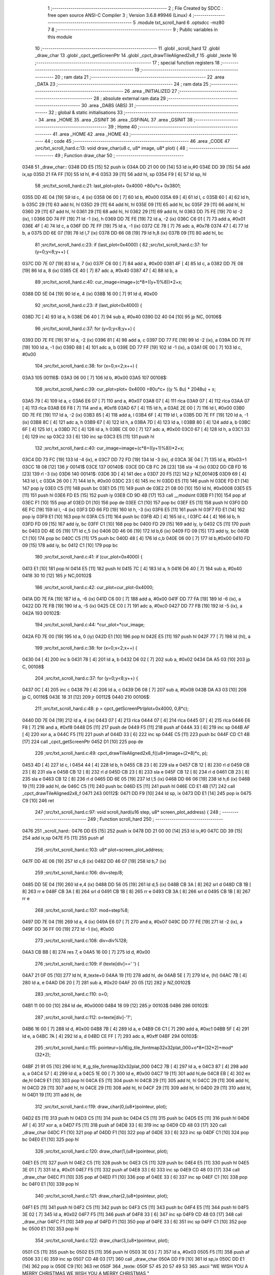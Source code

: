                               1 ;--------------------------------------------------------
                              2 ; File Created by SDCC : free open source ANSI-C Compiler
                              3 ; Version 3.6.8 #9946 (Linux)
                              4 ;--------------------------------------------------------
                              5 	.module txt_scroll_hard
                              6 	.optsdcc -mz80
                              7 	
                              8 ;--------------------------------------------------------
                              9 ; Public variables in this module
                             10 ;--------------------------------------------------------
                             11 	.globl _scroll_hard
                             12 	.globl _draw_char
                             13 	.globl _cpct_getScreenPtr
                             14 	.globl _cpct_drawTileAligned2x8_f
                             15 	.globl _texte
                             16 ;--------------------------------------------------------
                             17 ; special function registers
                             18 ;--------------------------------------------------------
                             19 ;--------------------------------------------------------
                             20 ; ram data
                             21 ;--------------------------------------------------------
                             22 	.area _DATA
                             23 ;--------------------------------------------------------
                             24 ; ram data
                             25 ;--------------------------------------------------------
                             26 	.area _INITIALIZED
                             27 ;--------------------------------------------------------
                             28 ; absolute external ram data
                             29 ;--------------------------------------------------------
                             30 	.area _DABS (ABS)
                             31 ;--------------------------------------------------------
                             32 ; global & static initialisations
                             33 ;--------------------------------------------------------
                             34 	.area _HOME
                             35 	.area _GSINIT
                             36 	.area _GSFINAL
                             37 	.area _GSINIT
                             38 ;--------------------------------------------------------
                             39 ; Home
                             40 ;--------------------------------------------------------
                             41 	.area _HOME
                             42 	.area _HOME
                             43 ;--------------------------------------------------------
                             44 ; code
                             45 ;--------------------------------------------------------
                             46 	.area _CODE
                             47 ;src/txt_scroll_hard.c:13: void draw_char(u8 c, u8* image, u8* plot) {
                             48 ;	---------------------------------
                             49 ; Function draw_char
                             50 ; ---------------------------------
   0348                      51 _draw_char::
   0348 DD E5         [15]   52 	push	ix
   034A DD 21 00 00   [14]   53 	ld	ix,#0
   034E DD 39         [15]   54 	add	ix,sp
   0350 21 FA FF      [10]   55 	ld	hl, #-6
   0353 39            [11]   56 	add	hl, sp
   0354 F9            [ 6]   57 	ld	sp, hl
                             58 ;src/txt_scroll_hard.c:21: last_plot=plot+ 0x4000 +80u*c+ 0x3801;
   0355 DD 4E 04      [19]   59 	ld	c, 4 (ix)
   0358 06 00         [ 7]   60 	ld	b, #0x00
   035A 69            [ 4]   61 	ld	l, c
   035B 60            [ 4]   62 	ld	h, b
   035C 29            [11]   63 	add	hl, hl
   035D 29            [11]   64 	add	hl, hl
   035E 09            [11]   65 	add	hl, bc
   035F 29            [11]   66 	add	hl, hl
   0360 29            [11]   67 	add	hl, hl
   0361 29            [11]   68 	add	hl, hl
   0362 29            [11]   69 	add	hl, hl
   0363 DD 75 FE      [19]   70 	ld	-2 (ix), l
   0366 DD 74 FF      [19]   71 	ld	-1 (ix), h
   0369 DD 7E FE      [19]   72 	ld	a, -2 (ix)
   036C C6 01         [ 7]   73 	add	a, #0x01
   036E 4F            [ 4]   74 	ld	c, a
   036F DD 7E FF      [19]   75 	ld	a, -1 (ix)
   0372 CE 78         [ 7]   76 	adc	a, #0x78
   0374 47            [ 4]   77 	ld	b, a
   0375 DD 6E 07      [19]   78 	ld	l,7 (ix)
   0378 DD 66 08      [19]   79 	ld	h,8 (ix)
   037B 09            [11]   80 	add	hl, bc
                             81 ;src/txt_scroll_hard.c:23: if (last_plot<0x4000) {
                             82 ;src/txt_scroll_hard.c:37: for (y=0;y<8;y++) {
   037C DD 7E 07      [19]   83 	ld	a, 7 (ix)
   037F C6 00         [ 7]   84 	add	a, #0x00
   0381 4F            [ 4]   85 	ld	c, a
   0382 DD 7E 08      [19]   86 	ld	a, 8 (ix)
   0385 CE 40         [ 7]   87 	adc	a, #0x40
   0387 47            [ 4]   88 	ld	b, a
                             89 ;src/txt_scroll_hard.c:40: cur_image=image+(c*8+((y+1)%8))*2+x;
   0388 DD 5E 04      [19]   90 	ld	e, 4 (ix)
   038B 16 00         [ 7]   91 	ld	d, #0x00
                             92 ;src/txt_scroll_hard.c:23: if (last_plot<0x4000) {
   038D 7C            [ 4]   93 	ld	a, h
   038E D6 40         [ 7]   94 	sub	a, #0x40
   0390 D2 40 04      [10]   95 	jp	NC, 00106$
                             96 ;src/txt_scroll_hard.c:37: for (y=0;y<8;y++) {
   0393 DD 7E FE      [19]   97 	ld	a, -2 (ix)
   0396 81            [ 4]   98 	add	a, c
   0397 DD 77 FE      [19]   99 	ld	-2 (ix), a
   039A DD 7E FF      [19]  100 	ld	a, -1 (ix)
   039D 88            [ 4]  101 	adc	a, b
   039E DD 77 FF      [19]  102 	ld	-1 (ix), a
   03A1 0E 00         [ 7]  103 	ld	c, #0x00
                            104 ;src/txt_scroll_hard.c:38: for (x=0;x<2;x++) {
   03A3                     105 00116$:
   03A3 06 00         [ 7]  106 	ld	b, #0x00
   03A5                     107 00108$:
                            108 ;src/txt_scroll_hard.c:39: cur_plot=plot+ 0x4000 +80u*c+ ((y % 8u) * 2048u) + x;
   03A5 79            [ 4]  109 	ld	a, c
   03A6 E6 07         [ 7]  110 	and	a, #0x07
   03A8 07            [ 4]  111 	rlca
   03A9 07            [ 4]  112 	rlca
   03AA 07            [ 4]  113 	rlca
   03AB E6 F8         [ 7]  114 	and	a, #0xf8
   03AD 67            [ 4]  115 	ld	h, a
   03AE 2E 00         [ 7]  116 	ld	l, #0x00
   03B0 DD 7E FE      [19]  117 	ld	a, -2 (ix)
   03B3 85            [ 4]  118 	add	a, l
   03B4 6F            [ 4]  119 	ld	l, a
   03B5 DD 7E FF      [19]  120 	ld	a, -1 (ix)
   03B8 8C            [ 4]  121 	adc	a, h
   03B9 67            [ 4]  122 	ld	h, a
   03BA 7D            [ 4]  123 	ld	a, l
   03BB 80            [ 4]  124 	add	a, b
   03BC 6F            [ 4]  125 	ld	l, a
   03BD 7C            [ 4]  126 	ld	a, h
   03BE CE 00         [ 7]  127 	adc	a, #0x00
   03C0 67            [ 4]  128 	ld	h, a
   03C1 33            [ 6]  129 	inc	sp
   03C2 33            [ 6]  130 	inc	sp
   03C3 E5            [11]  131 	push	hl
                            132 ;src/txt_scroll_hard.c:40: cur_image=image+(c*8+((y+1)%8))*2+x;
   03C4 DD 73 FC      [19]  133 	ld	-4 (ix), e
   03C7 DD 72 FD      [19]  134 	ld	-3 (ix), d
   03CA 3E 04         [ 7]  135 	ld	a, #0x03+1
   03CC 18 08         [12]  136 	jr	00141$
   03CE                     137 00140$:
   03CE DD CB FC 26   [23]  138 	sla	-4 (ix)
   03D2 DD CB FD 16   [23]  139 	rl	-3 (ix)
   03D6                     140 00141$:
   03D6 3D            [ 4]  141 	dec	a
   03D7 20 F5         [12]  142 	jr	NZ,00140$
   03D9 69            [ 4]  143 	ld	l, c
   03DA 26 00         [ 7]  144 	ld	h, #0x00
   03DC 23            [ 6]  145 	inc	hl
   03DD E5            [11]  146 	push	hl
   03DE FD E1         [14]  147 	pop	iy
   03E0 C5            [11]  148 	push	bc
   03E1 D5            [11]  149 	push	de
   03E2 21 08 00      [10]  150 	ld	hl, #0x0008
   03E5 E5            [11]  151 	push	hl
   03E6 FD E5         [15]  152 	push	iy
   03E8 CD 9D 4B      [17]  153 	call	__modsint
   03EB F1            [10]  154 	pop	af
   03EC F1            [10]  155 	pop	af
   03ED D1            [10]  156 	pop	de
   03EE C1            [10]  157 	pop	bc
   03EF E5            [11]  158 	push	hl
   03F0 DD 6E FC      [19]  159 	ld	l, -4 (ix)
   03F3 DD 66 FD      [19]  160 	ld	h, -3 (ix)
   03F6 E5            [11]  161 	push	hl
   03F7 FD E1         [14]  162 	pop	iy
   03F9 E1            [10]  163 	pop	hl
   03FA C5            [11]  164 	push	bc
   03FB 4D            [ 4]  165 	ld	c, l
   03FC 44            [ 4]  166 	ld	b, h
   03FD FD 09         [15]  167 	add	iy, bc
   03FF C1            [10]  168 	pop	bc
   0400 FD 29         [15]  169 	add	iy, iy
   0402 C5            [11]  170 	push	bc
   0403 DD 4E 05      [19]  171 	ld	c,5 (ix)
   0406 DD 46 06      [19]  172 	ld	b,6 (ix)
   0409 FD 09         [15]  173 	add	iy, bc
   040B C1            [10]  174 	pop	bc
   040C C5            [11]  175 	push	bc
   040D 48            [ 4]  176 	ld	c,b
   040E 06 00         [ 7]  177 	ld	b,#0x00
   0410 FD 09         [15]  178 	add	iy, bc
   0412 C1            [10]  179 	pop	bc
                            180 ;src/txt_scroll_hard.c:41: if (cur_plot<0x4000) {
   0413 E1            [10]  181 	pop	hl
   0414 E5            [11]  182 	push	hl
   0415 7C            [ 4]  183 	ld	a, h
   0416 D6 40         [ 7]  184 	sub	a, #0x40
   0418 30 10         [12]  185 	jr	NC,00102$
                            186 ;src/txt_scroll_hard.c:42: cur_plot=cur_plot-0x4000;
   041A DD 7E FA      [19]  187 	ld	a, -6 (ix)
   041D C6 00         [ 7]  188 	add	a, #0x00
   041F DD 77 FA      [19]  189 	ld	-6 (ix), a
   0422 DD 7E FB      [19]  190 	ld	a, -5 (ix)
   0425 CE C0         [ 7]  191 	adc	a, #0xc0
   0427 DD 77 FB      [19]  192 	ld	-5 (ix), a
   042A                     193 00102$:
                            194 ;src/txt_scroll_hard.c:44: *cur_plot=*cur_image;
   042A FD 7E 00      [19]  195 	ld	a, 0 (iy)
   042D E1            [10]  196 	pop	hl
   042E E5            [11]  197 	push	hl
   042F 77            [ 7]  198 	ld	(hl), a
                            199 ;src/txt_scroll_hard.c:38: for (x=0;x<2;x++) {
   0430 04            [ 4]  200 	inc	b
   0431 78            [ 4]  201 	ld	a, b
   0432 D6 02         [ 7]  202 	sub	a, #0x02
   0434 DA A5 03      [10]  203 	jp	C, 00108$
                            204 ;src/txt_scroll_hard.c:37: for (y=0;y<8;y++) {
   0437 0C            [ 4]  205 	inc	c
   0438 79            [ 4]  206 	ld	a, c
   0439 D6 08         [ 7]  207 	sub	a, #0x08
   043B DA A3 03      [10]  208 	jp	C, 00116$
   043E 18 31         [12]  209 	jr	00112$
   0440                     210 00106$:
                            211 ;src/txt_scroll_hard.c:48: p = cpct_getScreenPtr(plot+0x4000, 0,8*c);
   0440 DD 7E 04      [19]  212 	ld	a, 4 (ix)
   0443 07            [ 4]  213 	rlca
   0444 07            [ 4]  214 	rlca
   0445 07            [ 4]  215 	rlca
   0446 E6 F8         [ 7]  216 	and	a, #0xf8
   0448 D5            [11]  217 	push	de
   0449 F5            [11]  218 	push	af
   044A 33            [ 6]  219 	inc	sp
   044B AF            [ 4]  220 	xor	a, a
   044C F5            [11]  221 	push	af
   044D 33            [ 6]  222 	inc	sp
   044E C5            [11]  223 	push	bc
   044F CD C1 4B      [17]  224 	call	_cpct_getScreenPtr
   0452 D1            [10]  225 	pop	de
                            226 ;src/txt_scroll_hard.c:49: cpct_drawTileAligned2x8_f((u8*)image+(2*8)*c, p);
   0453 4D            [ 4]  227 	ld	c, l
   0454 44            [ 4]  228 	ld	b, h
   0455 CB 23         [ 8]  229 	sla	e
   0457 CB 12         [ 8]  230 	rl	d
   0459 CB 23         [ 8]  231 	sla	e
   045B CB 12         [ 8]  232 	rl	d
   045D CB 23         [ 8]  233 	sla	e
   045F CB 12         [ 8]  234 	rl	d
   0461 CB 23         [ 8]  235 	sla	e
   0463 CB 12         [ 8]  236 	rl	d
   0465 DD 6E 05      [19]  237 	ld	l,5 (ix)
   0468 DD 66 06      [19]  238 	ld	h,6 (ix)
   046B 19            [11]  239 	add	hl, de
   046C C5            [11]  240 	push	bc
   046D E5            [11]  241 	push	hl
   046E CD E1 4B      [17]  242 	call	_cpct_drawTileAligned2x8_f
   0471                     243 00112$:
   0471 DD F9         [10]  244 	ld	sp, ix
   0473 DD E1         [14]  245 	pop	ix
   0475 C9            [10]  246 	ret
                            247 ;src/txt_scroll_hard.c:97: void scroll_hard(u16 step, u8* screen_plot_address) {
                            248 ;	---------------------------------
                            249 ; Function scroll_hard
                            250 ; ---------------------------------
   0476                     251 _scroll_hard::
   0476 DD E5         [15]  252 	push	ix
   0478 DD 21 00 00   [14]  253 	ld	ix,#0
   047C DD 39         [15]  254 	add	ix,sp
   047E F5            [11]  255 	push	af
                            256 ;src/txt_scroll_hard.c:103: u8* plot=screen_plot_address;
   047F DD 4E 06      [19]  257 	ld	c,6 (ix)
   0482 DD 46 07      [19]  258 	ld	b,7 (ix)
                            259 ;src/txt_scroll_hard.c:106: div=step/8;
   0485 DD 5E 04      [19]  260 	ld	e,4 (ix)
   0488 DD 56 05      [19]  261 	ld	d,5 (ix)
   048B CB 3A         [ 8]  262 	srl	d
   048D CB 1B         [ 8]  263 	rr	e
   048F CB 3A         [ 8]  264 	srl	d
   0491 CB 1B         [ 8]  265 	rr	e
   0493 CB 3A         [ 8]  266 	srl	d
   0495 CB 1B         [ 8]  267 	rr	e
                            268 ;src/txt_scroll_hard.c:107: mod=step%8;
   0497 DD 7E 04      [19]  269 	ld	a, 4 (ix)
   049A E6 07         [ 7]  270 	and	a, #0x07
   049C DD 77 FE      [19]  271 	ld	-2 (ix), a
   049F DD 36 FF 00   [19]  272 	ld	-1 (ix), #0x00
                            273 ;src/txt_scroll_hard.c:108: div=div%128;
   04A3 CB BB         [ 8]  274 	res	7, e
   04A5 16 00         [ 7]  275 	ld	d, #0x00
                            276 ;src/txt_scroll_hard.c:109: if (texte[div]==' ') {
   04A7 21 0F 05      [10]  277 	ld	hl, #_texte+0
   04AA 19            [11]  278 	add	hl, de
   04AB 5E            [ 7]  279 	ld	e, (hl)
   04AC 7B            [ 4]  280 	ld	a, e
   04AD D6 20         [ 7]  281 	sub	a, #0x20
   04AF 20 05         [12]  282 	jr	NZ,00102$
                            283 ;src/txt_scroll_hard.c:110: o=0;
   04B1 11 00 00      [10]  284 	ld	de, #0x0000
   04B4 18 09         [12]  285 	jr	00103$
   04B6                     286 00102$:
                            287 ;src/txt_scroll_hard.c:112: o=texte[div]-'?';
   04B6 16 00         [ 7]  288 	ld	d, #0x00
   04B8 7B            [ 4]  289 	ld	a, e
   04B9 C6 C1         [ 7]  290 	add	a, #0xc1
   04BB 5F            [ 4]  291 	ld	e, a
   04BC 7A            [ 4]  292 	ld	a, d
   04BD CE FF         [ 7]  293 	adc	a, #0xff
   04BF                     294 00103$:
                            295 ;src/txt_scroll_hard.c:115: pointeur=(u16)g_tile_fontmap32x32plat_000+o*8*(32*2)+mod*(32*2);
   04BF 21 91 05      [10]  296 	ld	hl, #_g_tile_fontmap32x32plat_000
   04C2 7B            [ 4]  297 	ld	a, e
   04C3 87            [ 4]  298 	add	a, a
   04C4 57            [ 4]  299 	ld	d, a
   04C5 1E 00         [ 7]  300 	ld	e, #0x00
   04C7 19            [11]  301 	add	hl,de
   04C8 EB            [ 4]  302 	ex	de,hl
   04C9 E1            [10]  303 	pop	hl
   04CA E5            [11]  304 	push	hl
   04CB 29            [11]  305 	add	hl, hl
   04CC 29            [11]  306 	add	hl, hl
   04CD 29            [11]  307 	add	hl, hl
   04CE 29            [11]  308 	add	hl, hl
   04CF 29            [11]  309 	add	hl, hl
   04D0 29            [11]  310 	add	hl, hl
   04D1 19            [11]  311 	add	hl, de
                            312 ;src/txt_scroll_hard.c:119: draw_char(0,(u8*)pointeur, plot);
   04D2 E5            [11]  313 	push	hl
   04D3 C5            [11]  314 	push	bc
   04D4 C5            [11]  315 	push	bc
   04D5 E5            [11]  316 	push	hl
   04D6 AF            [ 4]  317 	xor	a, a
   04D7 F5            [11]  318 	push	af
   04D8 33            [ 6]  319 	inc	sp
   04D9 CD 48 03      [17]  320 	call	_draw_char
   04DC F1            [10]  321 	pop	af
   04DD F1            [10]  322 	pop	af
   04DE 33            [ 6]  323 	inc	sp
   04DF C1            [10]  324 	pop	bc
   04E0 E1            [10]  325 	pop	hl
                            326 ;src/txt_scroll_hard.c:120: draw_char(1,(u8*)pointeur, plot);
   04E1 E5            [11]  327 	push	hl
   04E2 C5            [11]  328 	push	bc
   04E3 C5            [11]  329 	push	bc
   04E4 E5            [11]  330 	push	hl
   04E5 3E 01         [ 7]  331 	ld	a, #0x01
   04E7 F5            [11]  332 	push	af
   04E8 33            [ 6]  333 	inc	sp
   04E9 CD 48 03      [17]  334 	call	_draw_char
   04EC F1            [10]  335 	pop	af
   04ED F1            [10]  336 	pop	af
   04EE 33            [ 6]  337 	inc	sp
   04EF C1            [10]  338 	pop	bc
   04F0 E1            [10]  339 	pop	hl
                            340 ;src/txt_scroll_hard.c:121: draw_char(2,(u8*)pointeur, plot);
   04F1 E5            [11]  341 	push	hl
   04F2 C5            [11]  342 	push	bc
   04F3 C5            [11]  343 	push	bc
   04F4 E5            [11]  344 	push	hl
   04F5 3E 02         [ 7]  345 	ld	a, #0x02
   04F7 F5            [11]  346 	push	af
   04F8 33            [ 6]  347 	inc	sp
   04F9 CD 48 03      [17]  348 	call	_draw_char
   04FC F1            [10]  349 	pop	af
   04FD F1            [10]  350 	pop	af
   04FE 33            [ 6]  351 	inc	sp
   04FF C1            [10]  352 	pop	bc
   0500 E1            [10]  353 	pop	hl
                            354 ;src/txt_scroll_hard.c:122: draw_char(3,(u8*)pointeur, plot);
   0501 C5            [11]  355 	push	bc
   0502 E5            [11]  356 	push	hl
   0503 3E 03         [ 7]  357 	ld	a, #0x03
   0505 F5            [11]  358 	push	af
   0506 33            [ 6]  359 	inc	sp
   0507 CD 48 03      [17]  360 	call	_draw_char
   050A DD F9         [10]  361 	ld	sp,ix
   050C DD E1         [14]  362 	pop	ix
   050E C9            [10]  363 	ret
   050F                     364 _texte:
   050F 57 45 20 57 49 53   365 	.ascii "WE WISH YOU A MERRY CHRISTMAS WE WISH YOU A MERRY CHRISTMAS "
        48 20 59 4F 55 20
        41 20 4D 45 52 52
        59 20 43 48 52 49
        53 54 4D 41 53 20
        57 45 20 57 49 53
        48 20 59 4F 55 20
        41 20 4D 45 52 52
        59 20 43 48 52 49
        53 54 4D 41 53 20
   054B 41 4E 44 20 41 20   366 	.ascii "AND A HAPPY NEW YEAR FROM THSF AND TETALAB      AZERTYUIOPQS"
        48 41 50 50 59 20
        4E 45 57 20 59 45
        41 52 20 46 52 4F
        4D 20 54 48 53 46
        20 41 4E 44 20 54
        45 54 41 4C 41 42
        20 20 20 20 20 20
        41 5A 45 52 54 59
        55 49 4F 50 51 53
   0587 44 46 47 20 20 20   367 	.ascii "DFG     "
        20 20
   058F 00                  368 	.db 0x00
   0590 00                  369 	.db 0x00
                            370 	.area _CODE
                            371 	.area _INITIALIZER
                            372 	.area _CABS (ABS)
